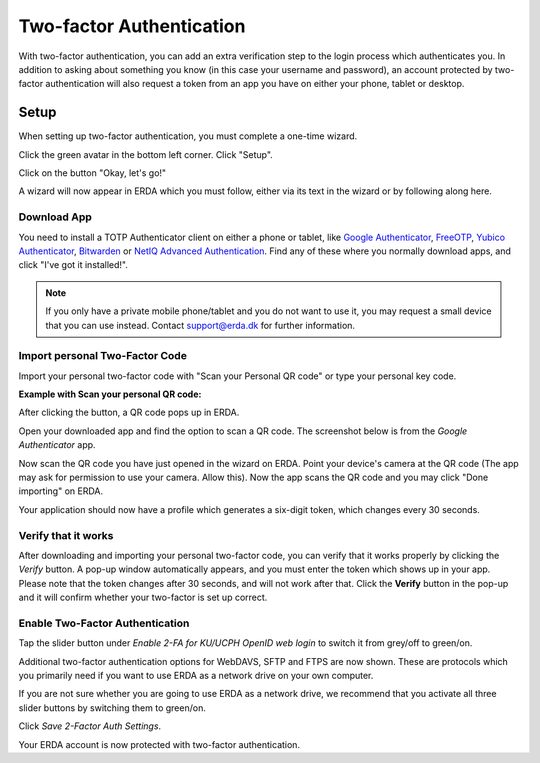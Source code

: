 
.. _erda-twofactor:

=========================
Two-factor Authentication
=========================

.. Security::
   To increase security, we recommend that you use two-factor authentication for all ERDA access.

   
With two-factor authentication, you can add an extra verification step to the login process which authenticates you. In addition to asking about something you know (in this case your username and password), an account protected by two-factor authentication will also request a token from an app you have on either your phone, tablet or desktop.


Setup
-----

When setting up two-factor authentication, you must complete a one-time wizard.

Click the green avatar in the bottom left corner. Click "Setup".

.. image:: /images/authenticator/authenticator-wizard.png

Click on the button "Okay, let's go!"

.. image:: /images/authenticator/authenticator-go.png

A wizard will now appear in ERDA which you must follow, either via its text in the wizard or by following along here.


Download App
^^^^^^^^^^^^

You need to install a TOTP Authenticator client on either a phone or tablet, like `Google Authenticator <https://en.wikipedia.org/wiki/Google_Authenticator>`_, `FreeOTP <https://freeotp.github.io/>`_, `Yubico Authenticator <https://www.yubico.com/products/yubico-authenticator/#h-download-yubico-authenticator>`_, `Bitwarden <https://bitwarden.com/download/>`_ or `NetIQ Advanced Authentication <https://www.microfocus.com/en-us/cyberres/identity-access-management/advanced-authentication>`_. Find any of these where you normally download apps, and click "I've got it installed!".

.. Note::
   If you only have a private mobile phone/tablet and you do not want to use it, you may request a small device that you can use instead. Contact support@erda.dk for further information.


Import personal Two-Factor Code
^^^^^^^^^^^^^^^^^^^^^^^^^^^^^^^

Import your personal two-factor code with "Scan your Personal QR code" or type your personal key code.

.. image:: /images/authenticator/authenticator-import.png


**Example with Scan your personal QR code:**

After clicking the button, a QR code pops up in ERDA.

Open your downloaded app and find the option to scan a QR code. The screenshot below is from the *Google Authenticator* app.

.. image:: /images/authenticator/authenticator-scanqrcode.png

Now scan the QR code you have just opened in the wizard on ERDA. Point your device's camera at the QR code (The app may ask for permission to use your camera. Allow this). Now the app scans the QR code and you may click "Done importing" on ERDA.

Your application should now have a profile which generates a six-digit token, which changes every 30 seconds.


Verify that it works
^^^^^^^^^^^^^^^^^^^^

After downloading and importing your personal two-factor code, you can verify that it works properly by clicking the *Verify* button. A pop-up window automatically appears, and you must enter the token which shows up in your app. Please note that the token changes after 30 seconds, and will not work after that. Click the **Verify** button in the pop-up and it will confirm whether your two-factor is set up correct.

.. image:: /images/authenticator/authenticator-verify.png


Enable Two-Factor Authentication
^^^^^^^^^^^^^^^^^^^^^^^^^^^^^^^^

Tap the slider button under *Enable 2-FA for KU/UCPH OpenID web login* to switch it from grey/off to green/on.

.. image:: /images/authenticator/authenticator-toggle.png

Additional two-factor authentication options for WebDAVS, SFTP and FTPS are now shown. These are protocols which you primarily need if you want to use ERDA as a network drive on your own computer.

If you are not sure whether you are going to use ERDA as a network drive, we recommend that you activate all three slider buttons by switching them to green/on.

Click *Save 2-Factor Auth Settings*.

Your ERDA account is now protected with two-factor authentication.
